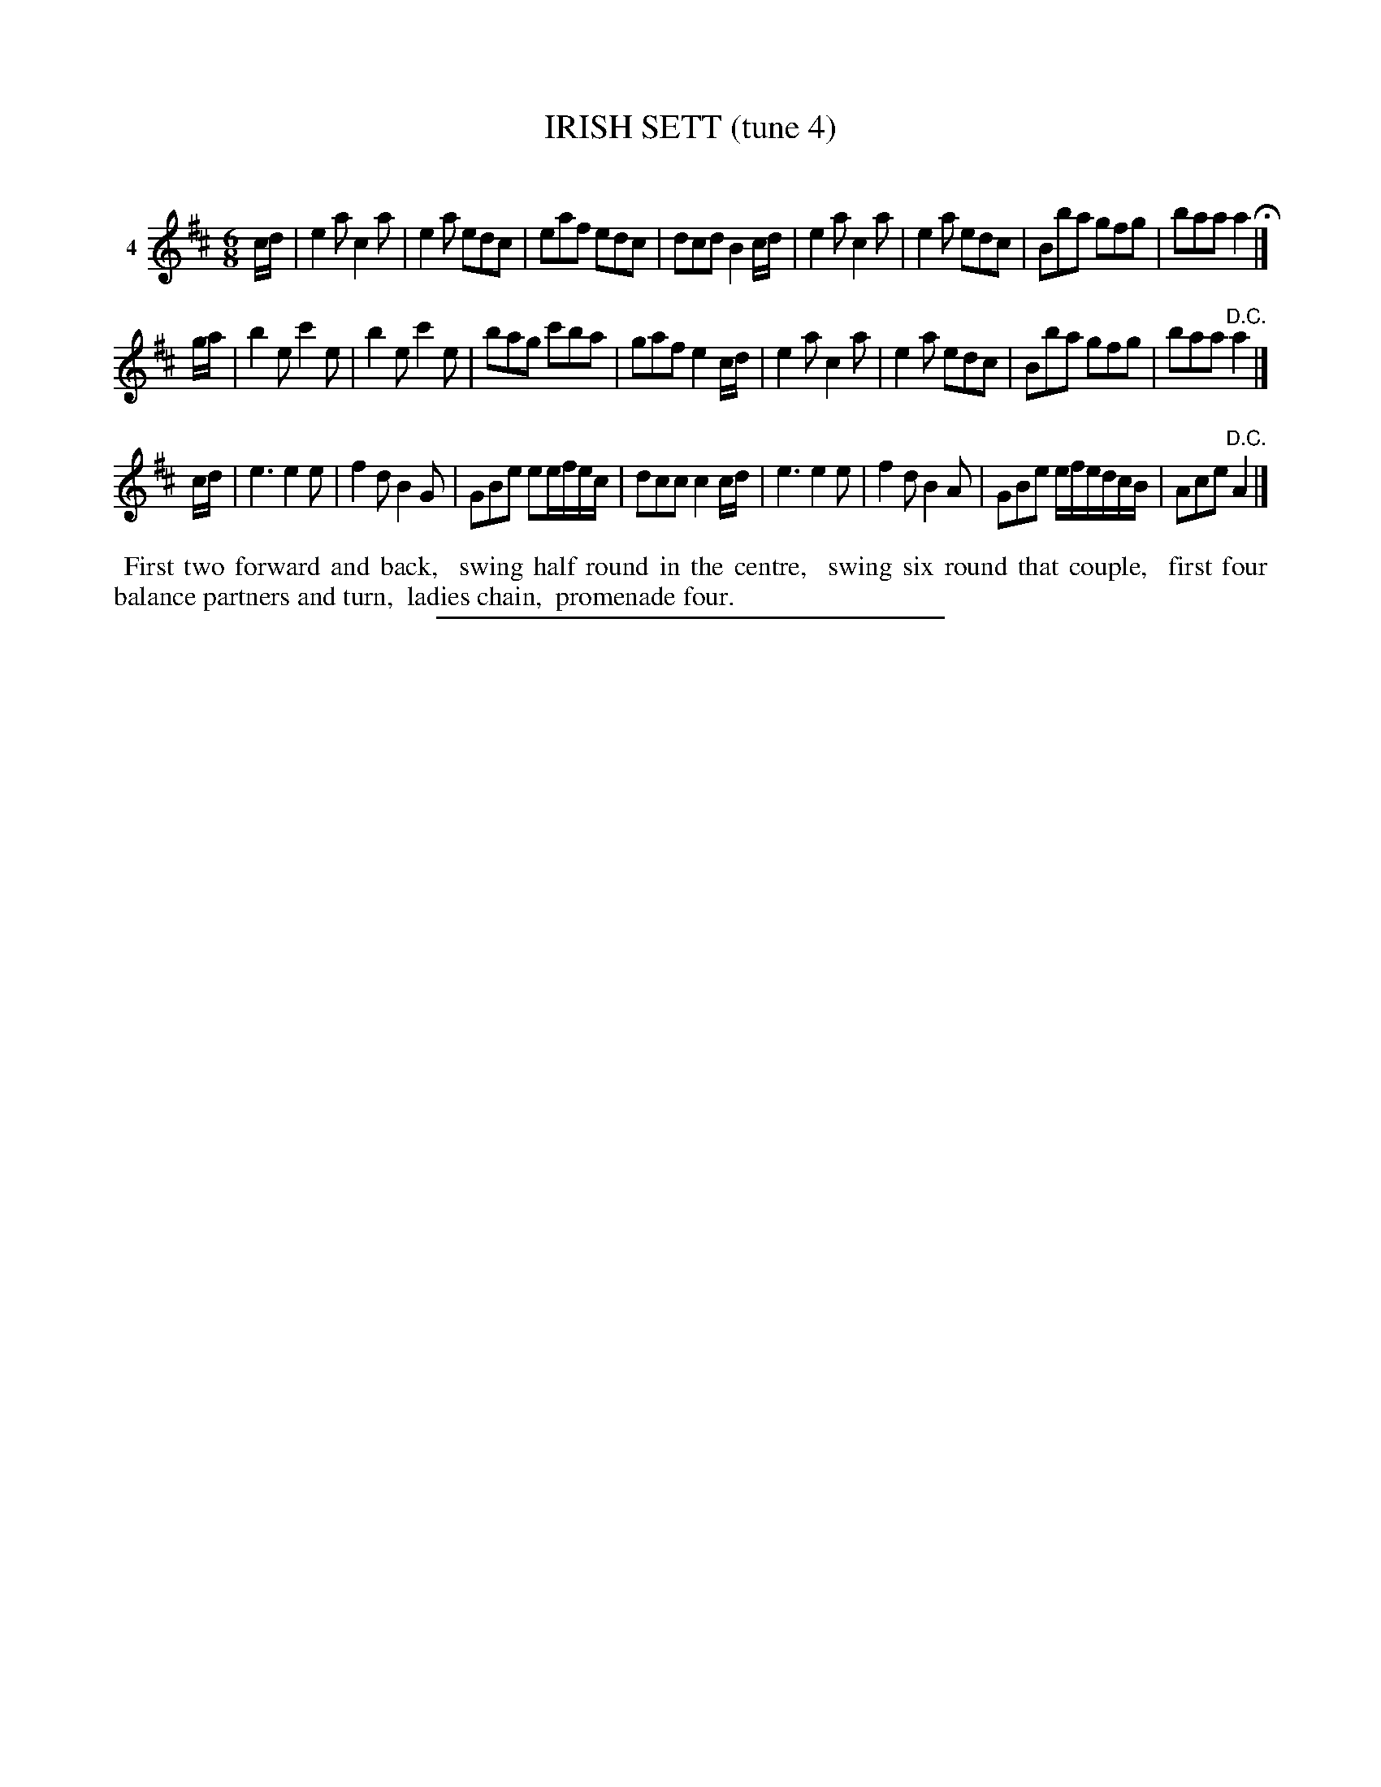 X: 21351
T: IRISH SETT (tune 4)
C:
%R: jig
B: Elias Howe "The Musician's Companion" 1843 p.135 #1
S: http://imslp.org/wiki/The_Musician's_Companion_(Howe,_Elias)
Z: 2015 John Chambers <jc:trillian.mit.edu>
M: 6/8
L: 1/8
K: Amix
% - - - - - - - - - - - - - - - - - - - - - - - - - - - - -
V: 1 name="4"
c/d/ |\
e2a c2a | e2a edc | eaf edc | dcd B2c/d/ |\
e2a c2a | e2a edc | Bba gfg | baa a2 H|]
g/a/ |\
b2e c'2e | b2e c'2e | bag c'ba | gaf e2c/d/ |\
e2a c2a | e2a edc | Bba gfg | baa "^D.C."a2 |]
c/d/ |\
e3 e2e | f2d B2G | GBe ee/f/e/c/ | dcc c2c/d/ |\
e3 e2e | f2d B2A | GBe e/f/e/d/c/B/ | Ace "^D.C."A2 |]
% - - - - - - - - - - Dance description - - - - - - - - - -
%%begintext align
%% First two forward and back,
%% swing half round in the centre,
%% swing six round that couple,
%% first four balance partners and turn,
%% ladies chain,
%% promenade four.
%%endtext
% - - - - - - - - - - - - - - - - - - - - - - - - - - - - -
%%sep 1 1 300
